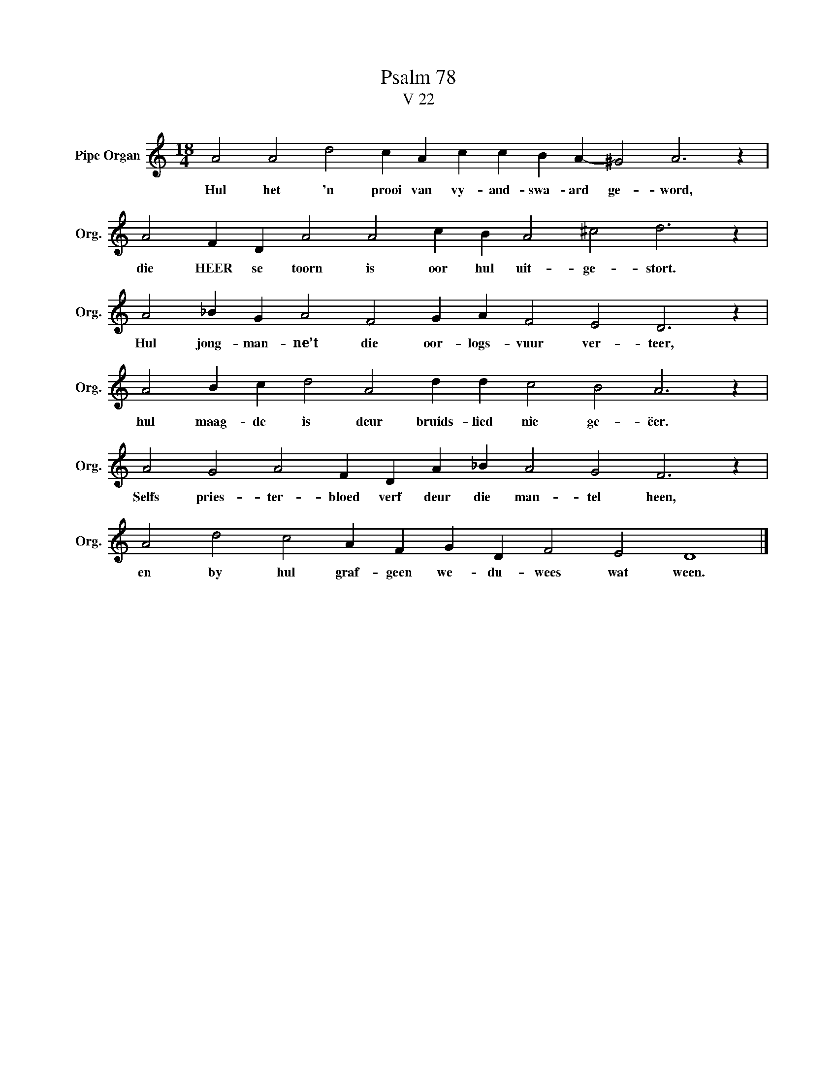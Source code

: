 X:1
T:Psalm 78
T:V 22
L:1/4
M:18/4
I:linebreak $
K:C
V:1 treble nm="Pipe Organ" snm="Org."
V:1
 A2 A2 d2 c A c c B A- ^G2 A3 z |$ A2 F D A2 A2 c B A2 ^c2 d3 z |$ A2 _B G A2 F2 G A F2 E2 D3 z |$ %3
w: Hul het 'n prooi van vy- and- swa- ard ge- word,|die HEER se toorn is oor hul uit- ge- stort.|Hul jong- man- ne’t die oor- logs- vuur ver- teer,|
 A2 B c d2 A2 d d c2 B2 A3 z |$ A2 G2 A2 F D A _B A2 G2 F3 z |$ A2 d2 c2 A F G D F2 E2 D4 |] %6
w: hul maag- de is deur bruids- lied nie ge- ëer.|Selfs pries- ter- bloed verf deur die man- tel heen,|en by hul graf- geen we- du- wees wat ween.|

